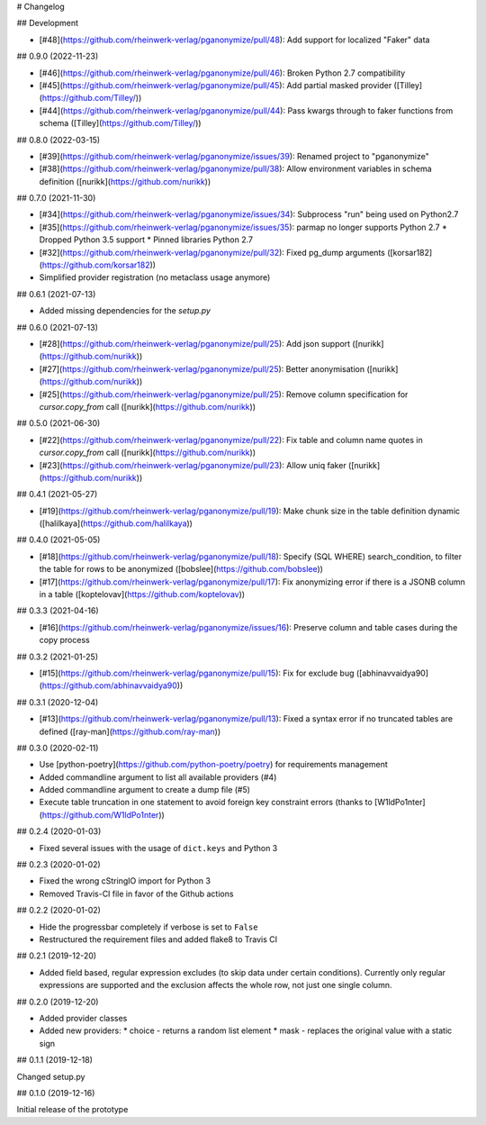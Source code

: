 # Changelog

## Development

* [#48](https://github.com/rheinwerk-verlag/pganonymize/pull/48): Add support for localized "Faker" data

## 0.9.0 (2022-11-23)

* [#46](https://github.com/rheinwerk-verlag/pganonymize/pull/46): Broken Python 2.7 compatibility
* [#45](https://github.com/rheinwerk-verlag/pganonymize/pull/45): Add partial masked provider ([Tilley](https://github.com/Tilley/))
* [#44](https://github.com/rheinwerk-verlag/pganonymize/pull/44): Pass kwargs through to faker functions from schema ([Tilley](https://github.com/Tilley/))

## 0.8.0 (2022-03-15)

* [#39](https://github.com/rheinwerk-verlag/pganonymize/issues/39): Renamed project to "pganonymize"
* [#38](https://github.com/rheinwerk-verlag/pganonymize/pull/38): Allow environment variables in schema definition ([nurikk](https://github.com/nurikk))

## 0.7.0 (2021-11-30)

* [#34](https://github.com/rheinwerk-verlag/pganonymize/issues/34): Subprocess "run" being used on Python2.7
* [#35](https://github.com/rheinwerk-verlag/pganonymize/issues/35): parmap no longer supports Python 2.7
  * Dropped Python 3.5 support
  * Pinned libraries Python 2.7
* [#32](https://github.com/rheinwerk-verlag/pganonymize/pull/32): Fixed pg_dump arguments ([korsar182](https://github.com/korsar182))
* Simplified provider registration (no metaclass usage anymore)

## 0.6.1 (2021-07-13)

* Added missing dependencies for the `setup.py`

## 0.6.0 (2021-07-13)

* [#28](https://github.com/rheinwerk-verlag/pganonymize/pull/25): Add json support ([nurikk](https://github.com/nurikk))
* [#27](https://github.com/rheinwerk-verlag/pganonymize/pull/25): Better anonymisation ([nurikk](https://github.com/nurikk))
* [#25](https://github.com/rheinwerk-verlag/pganonymize/pull/25): Remove column specification for `cursor.copy_from` call ([nurikk](https://github.com/nurikk))

## 0.5.0 (2021-06-30)

* [#22](https://github.com/rheinwerk-verlag/pganonymize/pull/22): Fix table and column name quotes in `cursor.copy_from` call ([nurikk](https://github.com/nurikk))
* [#23](https://github.com/rheinwerk-verlag/pganonymize/pull/23): Allow uniq faker ([nurikk](https://github.com/nurikk))

## 0.4.1 (2021-05-27)

* [#19](https://github.com/rheinwerk-verlag/pganonymize/pull/19): Make chunk size in the table definition dynamic ([halilkaya](https://github.com/halilkaya))

## 0.4.0 (2021-05-05)

* [#18](https://github.com/rheinwerk-verlag/pganonymize/pull/18): Specify (SQL WHERE) search_condition, to filter the table for rows to be anonymized ([bobslee](https://github.com/bobslee))
* [#17](https://github.com/rheinwerk-verlag/pganonymize/pull/17): Fix anonymizing error if there is a JSONB column in a table ([koptelovav](https://github.com/koptelovav))

## 0.3.3 (2021-04-16)

* [#16](https://github.com/rheinwerk-verlag/pganonymize/issues/16): Preserve column and table cases during the copy process

## 0.3.2 (2021-01-25)

* [#15](https://github.com/rheinwerk-verlag/pganonymize/pull/15): Fix for exclude bug ([abhinavvaidya90](https://github.com/abhinavvaidya90))

## 0.3.1 (2020-12-04)

* [#13](https://github.com/rheinwerk-verlag/pganonymize/pull/13): Fixed a syntax error if no truncated tables are defined ([ray-man](https://github.com/ray-man))

## 0.3.0 (2020-02-11)

* Use [python-poetry](https://github.com/python-poetry/poetry) for requirements management
* Added commandline argument to list all available providers (#4)
* Added commandline argument to create a dump file (#5)
* Execute table truncation in one statement to avoid foreign key constraint errors (thanks to [W1ldPo1nter](https://github.com/W1ldPo1nter))

## 0.2.4 (2020-01-03)

* Fixed several issues with the usage of ``dict.keys`` and Python 3

## 0.2.3 (2020-01-02)

* Fixed the wrong cStringIO import for Python 3
* Removed Travis-CI file in favor of the Github actions

## 0.2.2 (2020-01-02)

* Hide the progressbar completely if verbose is set to ``False``
* Restructured the requirement files and added flake8 to Travis CI

## 0.2.1 (2019-12-20)

* Added field based, regular expression excludes (to skip data under certain conditions).
  Currently only regular expressions are supported and the exclusion affects the whole row,
  not just one single column.

## 0.2.0 (2019-12-20)

* Added provider classes
* Added new providers:
  * choice - returns a random list element
  * mask - replaces the original value with a static sign

## 0.1.1 (2019-12-18)

Changed setup.py

## 0.1.0 (2019-12-16)

Initial release of the prototype
